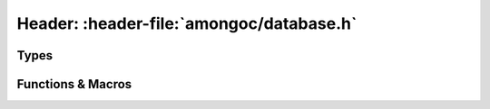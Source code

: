 #########################################
Header: :header-file:`amongoc/database.h`
#########################################

.. header-file:: amongoc/database.h

  Components for database-level functionality.


Types
#####

.. type:: amongoc_database

  An incomplete type that acts as a handle to a database open on an
  `amongoc_client`. Create with `amongoc_database_new`, destroy with
  `amongoc_database_delete`.

  A database handle has the following properties:

  - A client handle, obtainable using `amongoc_database_get_client`
  - A name, obtainable using `amongoc_database_get_name`


Functions & Macros
##################

.. function:: amongoc_database* amongoc_database_new(amongoc_client cl, __string_convertible name)

  Create a new database handle associated with client `cl` for the database
  named `name`.

  :param cl:
    A valid client handle instance. The client handle must outlive the returned
    database handle.
  :return:
    Upon success, returns a non-null handle to a database. If there is an
    allocation failure, returns a null handle.

  .. note::

    This operation does not attempt to perform any modifications on the actual
    remote database. It only creates a client-side database handle.


.. function:: void amongoc_database_delete(amongoc_database* [[transfer, nullable]] db)

  Delete the client-side database handle. If the handle is null, does nothing.

  .. note::

    This function does not perform any server-side operation. It only deletes
    the resources associated with the client-side handle.


.. function::
  amongoc_client amongoc_database_get_client(amongoc_database const* db)
  const char* amongoc_database_get_name(amongoc_database const* db)

  Obtain the `amongoc_client` client handle or database name string associated
  with the database handle.
